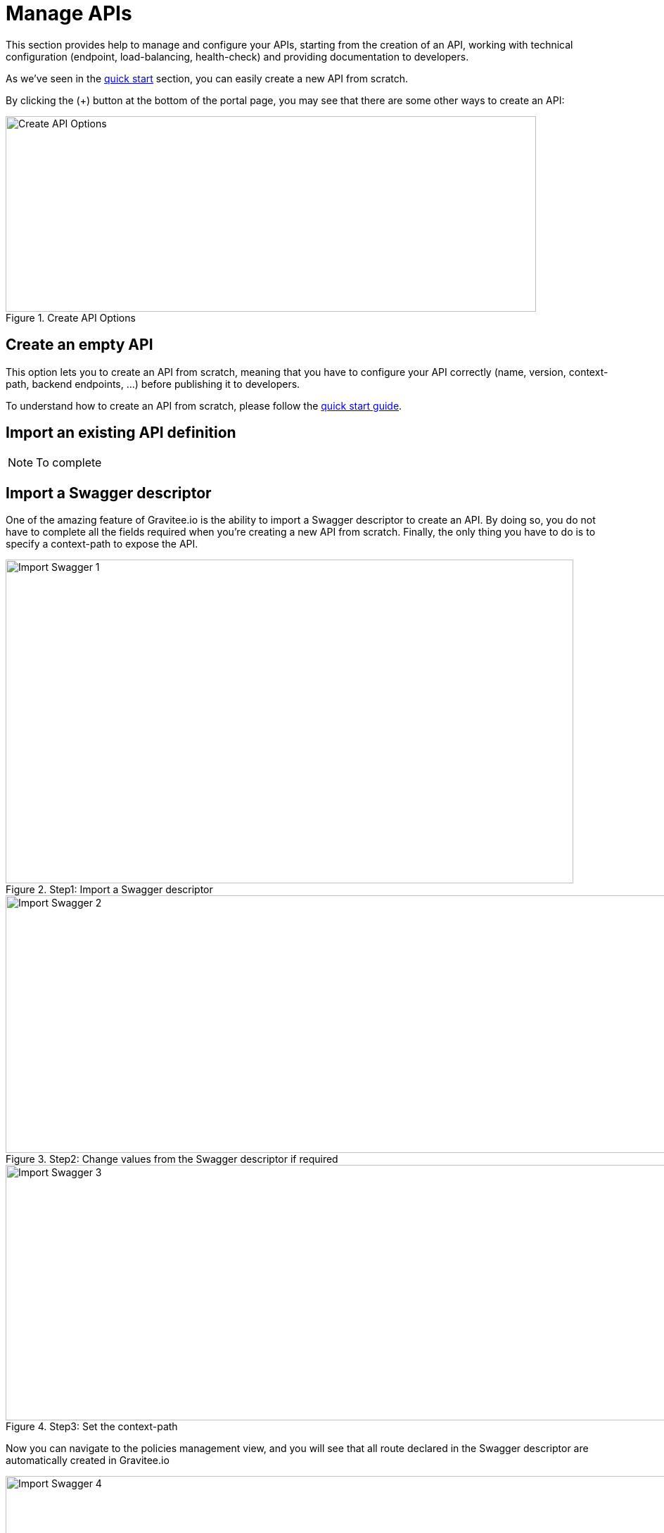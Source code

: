 = Manage APIs
:page-sidebar: apim_sidebar
:page-permalink: apim_publisherguide_manage_apis.html
:page-folder: apim/user-guide/publisher

This section provides help to manage and configure your APIs, starting from the creation of an API,
working with technical configuration (endpoint, load-balancing, health-check) and providing documentation
to developers.


As we've seen in the <<apim_quickstart_publish.adoc, quick start>> section, you can easily create a new API from scratch.

By clicking the (+) button at the bottom of the portal page, you may see that there are some other ways to create an API:

.Create API Options
image::graviteeio-create-api-options.png[Create API Options, 754, 278, align=center, title-align=center]

== Create an empty API
This option lets you to create an API from scratch, meaning that you have to configure your API correctly (name, version,
context-path, backend endpoints, ...) before publishing it to developers.

To understand how to create an API from scratch, please follow the <<apim_quickstart_publish.adoc, quick start guide>>.

== Import an existing API definition
NOTE: To complete

== Import a Swagger descriptor
One of the amazing feature of Gravitee.io is the ability to import a Swagger descriptor to create an API. By doing so,
you do not have to complete all the fields required when you're creating a new API from scratch.
Finally, the only thing you have to do is to specify a context-path to expose the API.

.Step1: Import a Swagger descriptor
image::graviteeio-create-api-swagger-1.png[Import Swagger 1, 807, 460]

.Step2: Change values from the Swagger descriptor if required
image::graviteeio-create-api-swagger-2.png[Import Swagger 2, 1236, 366]

.Step3: Set the context-path
image::graviteeio-create-api-swagger-3.png[Import Swagger 3, 1235, 363]

Now you can navigate to the policies management view, and you will see that all route declared in the Swagger descriptor
 are automatically created in Gravitee.io

.Step3: Good job guy !
image::graviteeio-create-api-swagger-4.png[Import Swagger 4, 1413, 780]
